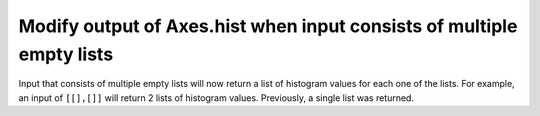 Modify output of Axes.hist when input consists of multiple empty lists
``````````````````````````````````````````````````````````````````````

Input that consists of multiple empty lists will now return a list of histogram
values for each one of the lists. For example, an input of ``[[],[]]`` will
return 2 lists of histogram values. Previously, a single list was returned.
